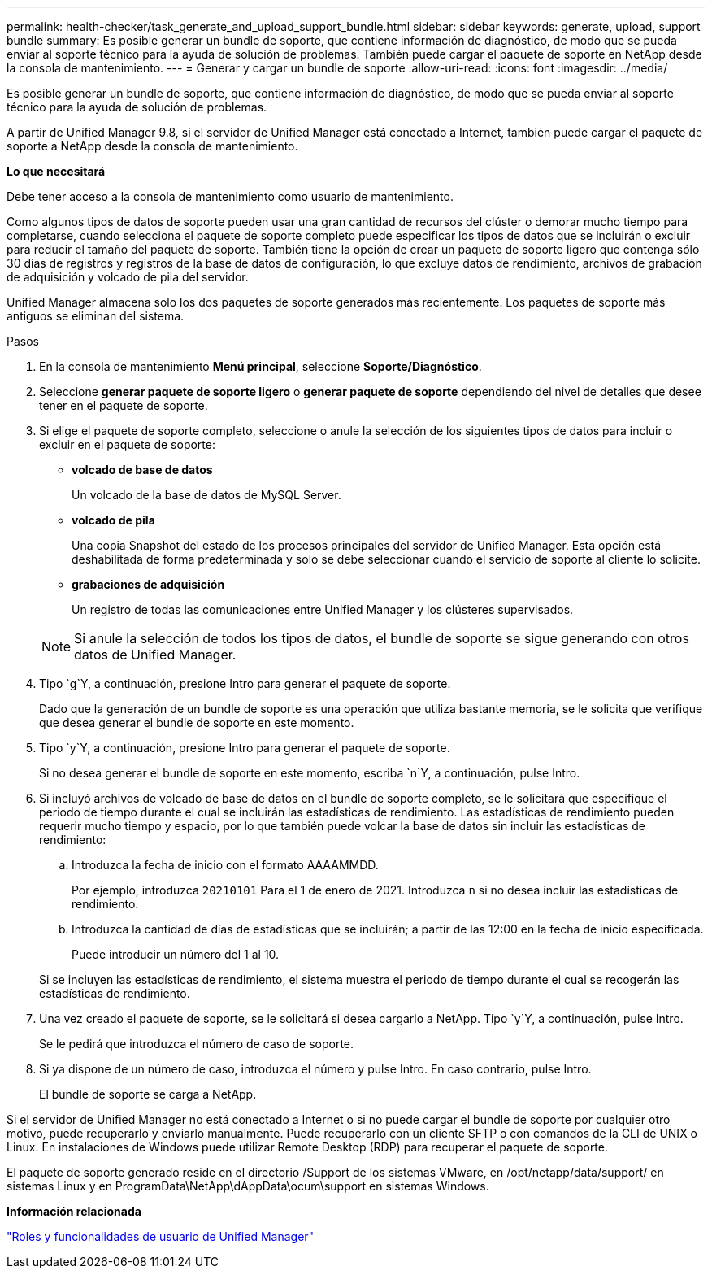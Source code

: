 ---
permalink: health-checker/task_generate_and_upload_support_bundle.html 
sidebar: sidebar 
keywords: generate, upload, support bundle 
summary: Es posible generar un bundle de soporte, que contiene información de diagnóstico, de modo que se pueda enviar al soporte técnico para la ayuda de solución de problemas. También puede cargar el paquete de soporte en NetApp desde la consola de mantenimiento. 
---
= Generar y cargar un bundle de soporte
:allow-uri-read: 
:icons: font
:imagesdir: ../media/


[role="lead"]
Es posible generar un bundle de soporte, que contiene información de diagnóstico, de modo que se pueda enviar al soporte técnico para la ayuda de solución de problemas.

A partir de Unified Manager 9.8, si el servidor de Unified Manager está conectado a Internet, también puede cargar el paquete de soporte a NetApp desde la consola de mantenimiento.

*Lo que necesitará*

Debe tener acceso a la consola de mantenimiento como usuario de mantenimiento.

Como algunos tipos de datos de soporte pueden usar una gran cantidad de recursos del clúster o demorar mucho tiempo para completarse, cuando selecciona el paquete de soporte completo puede especificar los tipos de datos que se incluirán o excluir para reducir el tamaño del paquete de soporte. También tiene la opción de crear un paquete de soporte ligero que contenga sólo 30 días de registros y registros de la base de datos de configuración, lo que excluye datos de rendimiento, archivos de grabación de adquisición y volcado de pila del servidor.

Unified Manager almacena solo los dos paquetes de soporte generados más recientemente. Los paquetes de soporte más antiguos se eliminan del sistema.

.Pasos
. En la consola de mantenimiento *Menú principal*, seleccione *Soporte/Diagnóstico*.
. Seleccione *generar paquete de soporte ligero* o *generar paquete de soporte* dependiendo del nivel de detalles que desee tener en el paquete de soporte.
. Si elige el paquete de soporte completo, seleccione o anule la selección de los siguientes tipos de datos para incluir o excluir en el paquete de soporte:
+
** *volcado de base de datos*
+
Un volcado de la base de datos de MySQL Server.

** *volcado de pila*
+
Una copia Snapshot del estado de los procesos principales del servidor de Unified Manager. Esta opción está deshabilitada de forma predeterminada y solo se debe seleccionar cuando el servicio de soporte al cliente lo solicite.

** *grabaciones de adquisición*
+
Un registro de todas las comunicaciones entre Unified Manager y los clústeres supervisados.



+
[NOTE]
====
Si anule la selección de todos los tipos de datos, el bundle de soporte se sigue generando con otros datos de Unified Manager.

====
. Tipo `g`Y, a continuación, presione Intro para generar el paquete de soporte.
+
Dado que la generación de un bundle de soporte es una operación que utiliza bastante memoria, se le solicita que verifique que desea generar el bundle de soporte en este momento.

. Tipo `y`Y, a continuación, presione Intro para generar el paquete de soporte.
+
Si no desea generar el bundle de soporte en este momento, escriba `n`Y, a continuación, pulse Intro.

. Si incluyó archivos de volcado de base de datos en el bundle de soporte completo, se le solicitará que especifique el periodo de tiempo durante el cual se incluirán las estadísticas de rendimiento. Las estadísticas de rendimiento pueden requerir mucho tiempo y espacio, por lo que también puede volcar la base de datos sin incluir las estadísticas de rendimiento:
+
.. Introduzca la fecha de inicio con el formato AAAAMMDD.
+
Por ejemplo, introduzca `20210101` Para el 1 de enero de 2021. Introduzca `n` si no desea incluir las estadísticas de rendimiento.

.. Introduzca la cantidad de días de estadísticas que se incluirán; a partir de las 12:00 en la fecha de inicio especificada.
+
Puede introducir un número del 1 al 10.



+
Si se incluyen las estadísticas de rendimiento, el sistema muestra el periodo de tiempo durante el cual se recogerán las estadísticas de rendimiento.

. Una vez creado el paquete de soporte, se le solicitará si desea cargarlo a NetApp. Tipo `y`Y, a continuación, pulse Intro.
+
Se le pedirá que introduzca el número de caso de soporte.

. Si ya dispone de un número de caso, introduzca el número y pulse Intro. En caso contrario, pulse Intro.
+
El bundle de soporte se carga a NetApp.



Si el servidor de Unified Manager no está conectado a Internet o si no puede cargar el bundle de soporte por cualquier otro motivo, puede recuperarlo y enviarlo manualmente. Puede recuperarlo con un cliente SFTP o con comandos de la CLI de UNIX o Linux. En instalaciones de Windows puede utilizar Remote Desktop (RDP) para recuperar el paquete de soporte.

El paquete de soporte generado reside en el directorio /Support de los sistemas VMware, en /opt/netapp/data/support/ en sistemas Linux y en ProgramData\NetApp\dAppData\ocum\support en sistemas Windows.

*Información relacionada*

link:../config/reference_unified_manager_roles_and_capabilities.html["Roles y funcionalidades de usuario de Unified Manager"]
